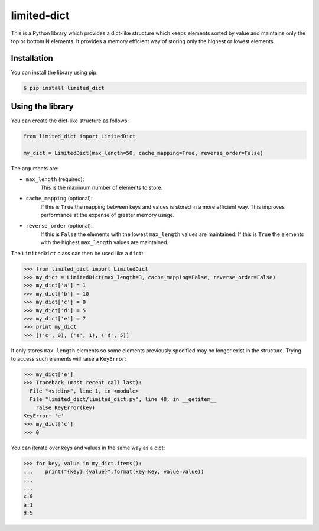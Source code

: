 limited-dict
============

This is a Python library which provides a dict-like structure which keeps elements sorted by value and maintains only the top or bottom N elements. It provides a memory efficient way of storing only the highest or lowest elements.

Installation
------------
You can install the library using pip:

.. code-block:: bash

   $ pip install limited_dict

Using the library
-----------------
You can create the dict-like structure as follows:

.. code:: python

    from limited_dict import LimitedDict

    my_dict = LimitedDict(max_length=50, cache_mapping=True, reverse_order=False)

The arguments are:

* ``max_length`` (required):
    This is the maximum number of elements to store.

* ``cache_mapping`` (optional):
    If this is ``True`` the mapping between keys and values is stored in a more efficient way. This improves performance at the expense of greater memory usage.

* ``reverse_order`` (optional):
    If this is ``False`` the elements with the lowest  ``max_length`` values are maintained. If this is ``True`` the elements with the highest ``max_length`` values are maintained.

The ``LimitedDict`` class can then be used like a ``dict``:

.. code:: bash

   >>> from limited_dict import LimitedDict
   >>> my_dict = LimitedDict(max_length=3, cache_mapping=False, reverse_order=False)
   >>> my_dict['a'] = 1
   >>> my_dict['b'] = 10
   >>> my_dict['c'] = 0
   >>> my_dict['d'] = 5
   >>> my_dict['e'] = 7
   >>> print my_dict
   >>> [('c', 0), ('a', 1), ('d', 5)]

It only stores ``max_length`` elements so some elements previously specified may no longer exist in the structure. Trying to access such elements will raise a ``KeyError``:

.. code:: bash

   >>> my_dict['e']
   >>> Traceback (most recent call last):
     File "<stdin>", line 1, in <module>
     File "limited_dict/limited_dict.py", line 48, in __getitem__
       raise KeyError(key)
   KeyError: 'e'
   >>> my_dict['c']
   >>> 0

You can iterate over keys and values in the same way as a dict:

.. code:: bash

   >>> for key, value in my_dict.items():
   ...    print("{key}:{value}".format(key=key, value=value))
   ...
   ...
   c:0
   a:1
   d:5